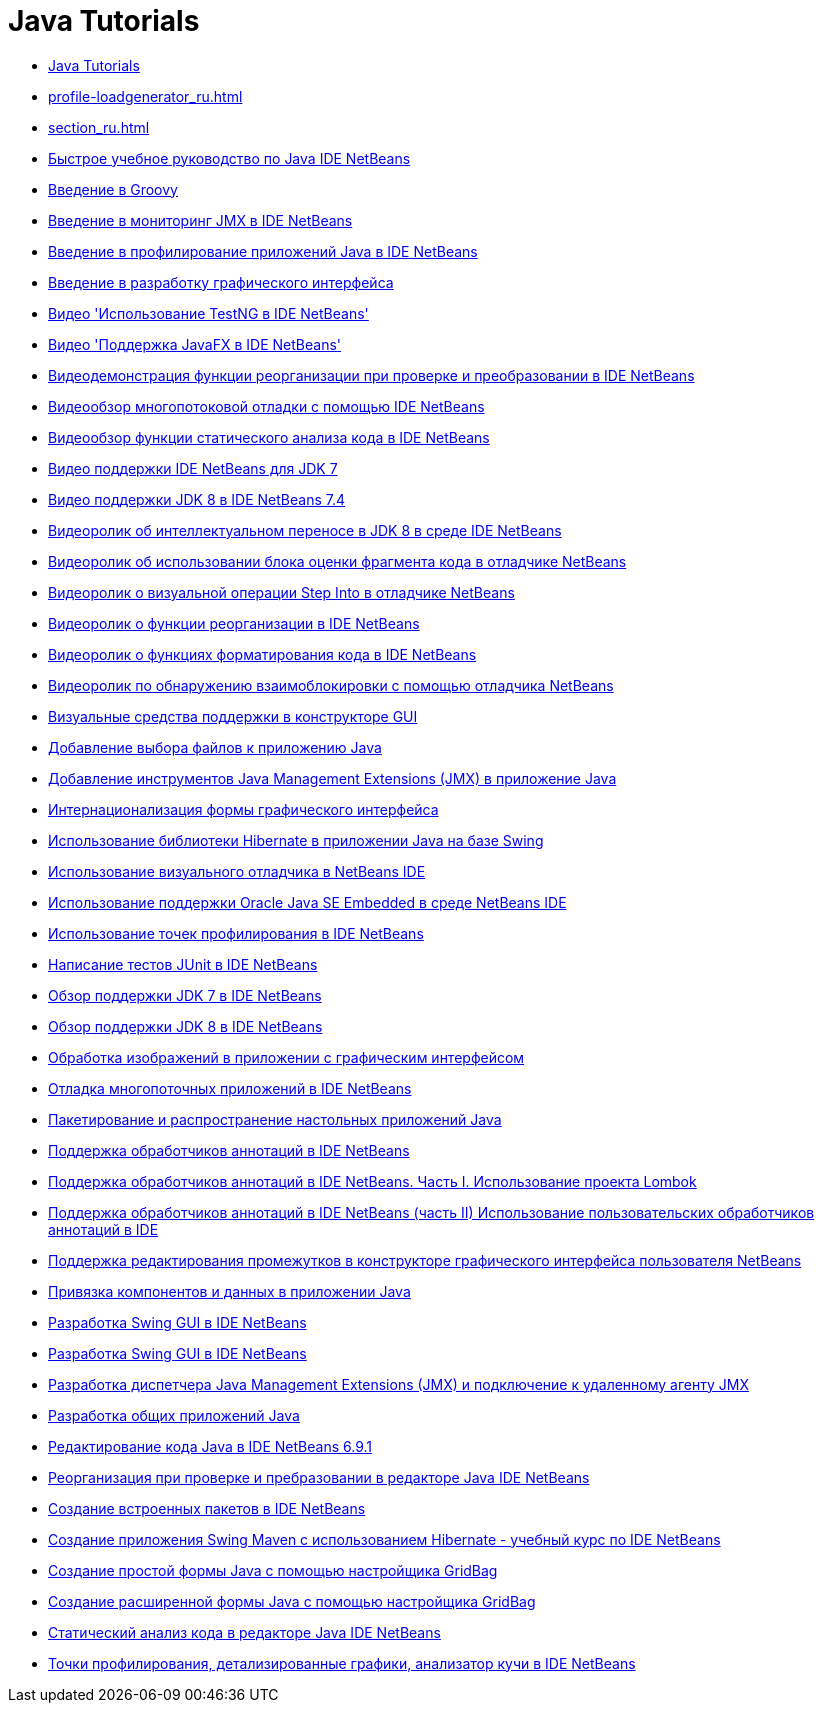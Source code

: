 // 
//     Licensed to the Apache Software Foundation (ASF) under one
//     or more contributor license agreements.  See the NOTICE file
//     distributed with this work for additional information
//     regarding copyright ownership.  The ASF licenses this file
//     to you under the Apache License, Version 2.0 (the
//     "License"); you may not use this file except in compliance
//     with the License.  You may obtain a copy of the License at
// 
//       http://www.apache.org/licenses/LICENSE-2.0
// 
//     Unless required by applicable law or agreed to in writing,
//     software distributed under the License is distributed on an
//     "AS IS" BASIS, WITHOUT WARRANTIES OR CONDITIONS OF ANY
//     KIND, either express or implied.  See the License for the
//     specific language governing permissions and limitations
//     under the License.
//

= Java Tutorials
:jbake-type: tutorial
:jbake-tags: tutorials
:markup-in-source: verbatim,quotes,macros
:jbake-status: published
:icons: font
:toc: left
:toc-title:
:description: Java Tutorials

- link:index_ru.html[Java Tutorials]
- link:profile-loadgenerator_ru.html[]
- link:section_ru.html[]
- link:quickstart_ru.html[Быстрое учебное руководство по Java IDE NetBeans]
- link:groovy-quickstart_ru.html[Введение в Groovy]
- link:jmx-getstart_ru.html[Введение в мониторинг JMX в IDE NetBeans]
- link:profiler-intro_ru.html[Введение в профилирование приложений Java в IDE NetBeans]
- link:gui-functionality_ru.html[Введение в разработку графического интерфейса]
- link:testng-screencast_ru.html[Видео &#39;Использование TestNG в IDE NetBeans&#39;]
- link:nb_fx_screencast_ru.html[Видео &#39;Поддержка JavaFX в IDE NetBeans&#39;]
- link:refactoring-nb71-screencast_ru.html[Видеодемонстрация функции реорганизации при проверке и преобразовании в IDE NetBeans]
- link:debug-multithreaded-screencast_ru.html[Видеообзор многопотоковой отладки с помощью IDE NetBeans]
- link:code-inspect-screencast_ru.html[Видеообзор функции статического анализа кода в IDE NetBeans]
- link:jdk7-nb70-screencast_ru.html[Видео поддержки IDE NetBeans для JDK 7]
- link:jdk8-nb74-screencast_ru.html[Видео поддержки JDK 8 в IDE NetBeans 7.4]
- link:jdk8-migration-screencast_ru.html[Видеоролик об интеллектуальном переносе в JDK 8 в среде IDE NetBeans]
- link:debug-evaluator-screencast_ru.html[Видеоролик об использовании блока оценки фрагмента кода в отладчике NetBeans]
- link:debug-stepinto-screencast_ru.html[Видеоролик о визуальной операции Step Into в отладчике NetBeans]
- link:introduce-refactoring-screencast_ru.html[Видеоролик о функции реорганизации в IDE NetBeans]
- link:editor-formatting-screencast_ru.html[Видеоролик о функциях форматирования кода в IDE NetBeans]
- link:debug-deadlock-screencast_ru.html[Видеоролик по обнаружению взаимоблокировки с помощью отладчика NetBeans]
- link:quickstart-gui-legend_ru.html[Визуальные средства поддержки в конструкторе GUI]
- link:gui-filechooser_ru.html[Добавление выбора файлов к приложению Java]
- link:jmx-tutorial_ru.html[Добавление инструментов Java Management Extensions (JMX) в приложение Java]
- link:gui-automatic-i18n_ru.html[Интернационализация формы графического интерфейса]
- link:hibernate-java-se_ru.html[Использование библиотеки Hibernate в приложении Java на базе Swing]
- link:debug-visual_ru.html[Использование визуального отладчика в NetBeans IDE]
- link:javase-embedded_ru.html[Использование поддержки Oracle Java SE Embedded в среде NetBeans IDE]
- link:profiler-profilingpoints_ru.html[Использование точек профилирования в IDE NetBeans]
- link:junit-intro_ru.html[Написание тестов JUnit в IDE NetBeans]
- link:javase-jdk7_ru.html[Обзор поддержки JDK 7 в IDE NetBeans]
- link:javase-jdk8_ru.html[Обзор поддержки JDK 8 в IDE NetBeans]
- link:gui-image-display_ru.html[Обработка изображений в приложении с графическим интерфейсом]
- link:debug-multithreaded_ru.html[Отладка многопоточных приложений в IDE NetBeans]
- link:javase-deploy_ru.html[Пакетирование и распространение настольных приложений Java]
- link:annotations_ru.html[Поддержка обработчиков аннотаций в IDE NetBeans]
- link:annotations-lombok_ru.html[Поддержка обработчиков аннотаций в IDE NetBeans. Часть I. Использование проекта Lombok]
- link:annotations-custom_ru.html[Поддержка обработчиков аннотаций в IDE NetBeans (часть II) Использование пользовательских обработчиков аннотаций в IDE]
- link:gui-gaps_ru.html[Поддержка редактирования промежутков в конструкторе графического интерфейса пользователя NetBeans]
- link:gui-binding_ru.html[Привязка компонентов и данных в приложении Java]
- link:gui-builder-screencast_ru.html[Разработка Swing GUI в IDE NetBeans]
- link:quickstart-gui_ru.html[Разработка Swing GUI в IDE NetBeans]
- link:jmx-manager-tutorial_ru.html[Разработка диспетчера Java Management Extensions (JMX) и подключение к удаленному агенту JMX]
- link:javase-intro_ru.html[Разработка общих приложений Java]
- link:java-editor-screencast_ru.html[Редактирование кода Java в IDE NetBeans 6.9.1]
- link:editor-inspect-transform_ru.html[Реорганизация при проверке и пребразовании в редакторе Java IDE NetBeans]
- link:native_pkg_ru.html[Создание встроенных пакетов в IDE NetBeans]
- link:maven-hib-java-se_ru.html[Создание приложения Swing Maven с использованием Hibernate - учебный курс по IDE NetBeans]
- link:gbcustomizer-basic_ru.html[Создание простой формы Java с помощью настройщика GridBag]
- link:gbcustomizer-advanced_ru.html[Создание расширенной формы Java с помощью настройщика GridBag]
- link:code-inspect_ru.html[Статический анализ кода в редакторе Java IDE NetBeans]
- link:profiler-screencast_ru.html[Точки профилирования, детализированные графики, анализатор кучи в IDE NetBeans]



